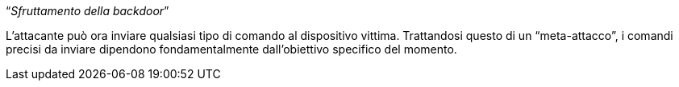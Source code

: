 [.text-center]
"`__Sfruttamento della backdoor__`"

L'attacante può ora inviare qualsiasi tipo di comando al dispositivo vittima.
Trattandosi questo di un "`meta-attacco`", i comandi precisi da inviare
dipendono fondamentalmente dall'obiettivo specifico del momento.
